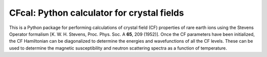 CFcal: Python calculator for crystal fields
===========================================

This is a Python package for performing calculations of crystal field (CF) 
properties of rare earth ions using the Stevens Operator formalism [K. W. H. 
Stevens, Proc. Phys. Soc. A **65**, 209 (1952)]. Once the CF parameters have 
been initialized, the CF Hamiltonian can be diagonalized to determine the 
energies and wavefunctions of all the CF levels. These can be used to determine
the magnetic susceptibility and neutron scattering spectra as a function of 
temperature.
